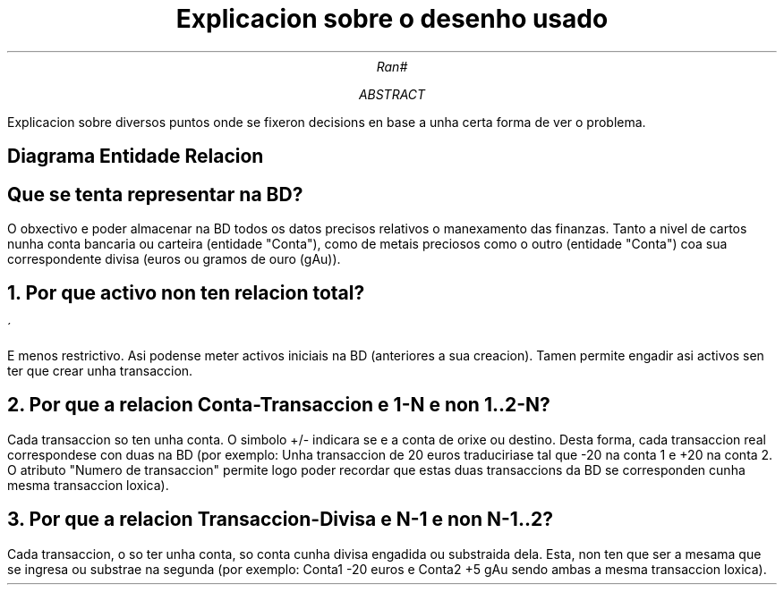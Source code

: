 .TL
Explicaci\*[']on sobre o desenho usado
.AU
Ran#
.AB
Explicaci\*[']on sobre diversos puntos onde se fixeron decisi\*[']ons en base a unha certa forma de ver o problema.
.AE

.SH
Diagrama Entidade Relaci\*[']on
.PSPIC -C "doc/ER_simplificado.eps" 7

.SH
Qu\*[']e se tenta representar na BD?
.PP
O obxectivo \*[']e poder almacenar na BD todos os datos precisos relativos \*[']o manexamento das finanzas.
Tanto a nivel de cartos nunha conta bancaria ou carteira (entidade "Conta"), como de metais preciosos como o outro (entidade "Conta") coa s\*[']ua correspondente divisa (euros ou gramos de ouro (gAu)).

.NH
Por qu\*[']e activo non ten relaci\*[']on total?
.PP
\*[']E menos restrictivo.
As\*[']i p\*[']odense meter activos iniciais na BD (anteriores \*[']a s\*[']ua creaci\*[']on).
Tam\*[']en permite engadir as\*[']i activos sen ter que crear unha transacci\*[']on.

.NH
Por qu\*[']e a relaci\*[']on Conta-Transacci\*[']on \*[']e 1-N e non 1..2-N?
.PP
Cada transacci\*[']on s\*[']o ten unha conta.
O s\*[']imbolo +/- indicar\*[']a se \*[']e a conta de orixe ou destino.
Desta forma, cada transacci\*[']on real corresp\*[']ondese con d\*[']uas na BD
(por exemplo: Unha transacci\*[']on de 20 euros traducir\*[']iase tal que -20 na conta 1 e +20 na conta 2.
O atributo "N\*[']umero de transacci\*[']on" permite logo poder recordar que estas d\*[']uas transacci\*[']ons da BD se corresponden cunha mesma transacci\*[']on l\*[']oxica).

.NH
Por qu\*[']e a relaci\*[']on Transacci\*[']on-Divisa \*[']e N-1 e non N-1..2?
.PP
Cada transacci\*[']on, \*[']o s\*[']o ter unha conta, s\*[']o conta cunha divisa engadida ou substraida dela.
Esta, non ten que ser a mesama que se ingresa ou substrae na segunda
(por exemplo: Conta1 -20 euros e Conta2 +5 gAu sendo ambas a mesma transacci\*[']on l\*[']oxica).
